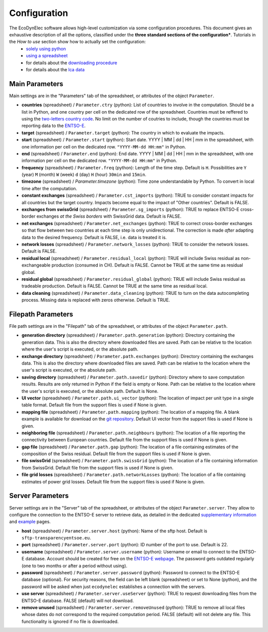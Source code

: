 Configuration
=======================

The EcoDynElec software allows high-level customization via some configuration procedures. This document gives an exhaustive description of all the options, classified under the **three standard sections of the configuration***. Tutorials in the *How to use* section show how to actually set the configuration:
    * `solely using python <https://ecodynelec.readthedocs.io/en/latest/examples/with_python.html#configuration>`__
    * `using a spreadsheet <https://ecodynelec.readthedocs.io/en/latest/examples/with_spreadsheet.html#configuration>`__
    * for details about the `downloading procedure <https://ecodynelec.readthedocs.io/en/latest/examples/downloading.html#download-via-ecodynelec>`__
    * for details about the `lca data <https://ecodynelec.readthedocs.io/en/latest/examples/lca_data.html>`__






Main Parameters
---------------
Main settings are in the "Parameters" tab of the spreadsheet, or attributes of the object ``Parameter``.

* **countries** (spreadsheet) / ``Parameter.ctry`` (python): List of countries to involve in the computation. Should be a list in Python, and one country per cell on the dedicated row of the spreadsheet. Countries must be reffered to using the `two-letters country code <https://www.nationsonline.org/oneworld/country_code_list.htm>`_. No limit on the number of coutries to include, though the countries must be reporting data to the `ENTSO-E <https://transparency.entsoe.eu>`_.
* **target** (spreadsheet) / ``Parameter.target`` (python): The country in which to evaluate the impacts.
* **start** (spreadsheet) / ``Parameter.start`` (python): Start date. YYYY | MM | dd | HH | mm in the spreadsheet, with one information per cell on the dedicated row. ``"YYYY-MM-dd HH:mm"`` in Python.
* **end** (spreadsheet) / ``Parameter.end`` (python): End date. YYYY | MM | dd | HH | mm in the spreadsheet, with one information per cell on the dedicated row. ``"YYYY-MM-dd HH:mm"`` in Python.
* **frequency** (spreadsheet) / ``Parameter.freq`` (python): Length of the time step. Default is ``H``. Possibilities are ``Y`` (year) ``M`` (month) ``W`` (week) ``d`` (day) ``H`` (hour) ``30min`` and ``15min``.
* **timezone** (spreadsheet) / `Parameter.timezone` (python): Time zone understandable by Python. To convert in local time after the computation.
* **constant exchanges** (spreadsheet) / ``Parameter.cst_imports`` (python): TRUE to consider constant impacts for all countries but the target country. Impacts become equal to the impact of "Other countries". Default is FALSE.
* **exchanges from swissGrid** (spreadsheet) / ``Parameter.sg_imports`` (python): TRUE to replace ENTSO-E cross-border exchanges *at the Swiss borders* with SwissGrid data. Default is FALSE.
* **net exchanges** (spreadsheet) / ``Parameter.net_exchanges`` (python): TRUE to correct cross-border exchanges so that flow between two countries at each time step is only unidirectional. The correction is made *after* adapting data to the desired frequency. Default is FALSE, i.e. data is treated it is.
* **network losses** (spreadsheet) / ``Parameter.network_losses`` (python): TRUE to consider the network losses. Default is FALSE.
* **residual local** (spreadsheet) / ``Parameter.residual_local`` (python): TRUE will include Swiss residual as non-exchangeable production (consumed in CH). Default is FALSE. Cannot be TRUE at the same time as residual global.
* **residual global** (spreadsheet) / ``Parameter.residual_global`` (python): TRUE will include Swiss residual as tradeable production. Default is FALSE. Cannot be TRUE at the same time as residual local.
* **data cleaning** (spreadsheet) / ``Parameter.data_cleaning`` (python): TRUE to turn on the data autocompleting process. Missing data is replaced with zeros otherwise. Default is TRUE.



Filepath Parameters
-------------------
File path settings are in the "Filepath" tab of the spreadsheet, or attributes of the object ``Parameter.path``.

* **generation directory** (spreadsheet) / ``Parameter.path.generation`` (python): Directory containing the generation data. This is also the directory where downloaded files are saved. Path can be relative to the location where the user's script is executed, or the absolute path.
* **exchange directory** (spreadsheet) / ``Parameter.path.exchanges`` (python): Directory containing the exchanges data. This is also the directory where downloaded files are saved. Path can be relative to the location where the user's script is executed, or the absolute path.
* **saving directory** (spreadsheet) / ``Parameter.path.savedir`` (python): Directory where to save computation results. Results are only returned in Python if the field is empty or None. Path can be relative to the location where the user's script is executed, or the absolute path. Default is None.
* **UI vector** (spreadsheet) / ``Parameter.path.ui_vector`` (python): The location of impact per unit type in a single table format. Default file from the support files is used if None is given.
* **mapping file** (spreadsheet) / ``Parameter.path.mapping`` (python): The location of a mapping file. A blank example is available for download on the `git repository <https://gitlab.com/fledee/ecodynelec/-/raw/main/support_files/mapping_template.xlsx?inline=false>`_. Default UI vector from the support files is used if None is given.
* **neighboring file** (spreadsheet) / ``Parameter.path.neighbours`` (python): The location of a file reporting the connectivity between European countries. Default file from the support files is used if None is given.
* **gap file** (spreadsheet) / ``Parameter.path.gap`` (python): The location of a file containing estimates of the composition of the Swiss residual. Default file from the support files is used if None is given.
* **file swissGrid** (spreadsheet) / ``Parameter.path.swissGrid`` (python): The location of a file containing information from SwissGrid. Default file from the support files is used if None is given.
* **file grid losses** (spreadsheet) / ``Parameter.path.networkLosses`` (python): The location of a file containing estimates of power grid losses. Default file from the support files is used if None is given.




Server Parameters
-------------------
Server settings are in the "Server" tab of the spreadsheet, or attributes of the object ``Parameter.server``. They allow to configure the connection to the ENTSO-E server to retrieve data, as detailed in the dedicated `supplementary information <https://ecodynelec.readthedocs.io/en/latest/supplementary/download.html>`_ and `example <https://ecodynelec.readthedocs.io/en/latest/examples/Downloading.html>`_ pages.

* **host** (spreadsheet) / ``Parameter.server.host`` (python): Name of the sftp host. Default is ``sftp-transparencyentsoe.eu``.
* **port** (spreadsheet) / ``Parameter.server.port`` (python): ID number of the port to use. Default is 22.
* **username** (spreadsheet) / ``Parameter.server.username`` (python): Username or email to connect to the ENTSO-E database. Account should be created for free on the `ENTSO-E webpage <https://transparency.entsoe.eu/>`_. The password gets outdated regularly (one to two months or after a period without using).
* **password** (spreadsheet) / ``Parameter.server.password`` (python): Password to connect to the ENTSO-E database (optional). For security reasons, the field can be left blank (spreadsheet) or set to None (python), and the password will be asked when just ``ecodynelec`` establishes a connection with the servers.
* **use server** (spreadsheet) / ``Parameter.server.useServer`` (python): TRUE to request downloading files from the ENTSO-E database. FALSE (default) will not download.
* **remove unused** (spreadsheet) / ``Parameter.server.removeUnused`` (python): TRUE to remove all local files whose dates do not correspond to the required computation period. FALSE (default) will not delete any file. This functionality is ignored if no file is downloaded.
